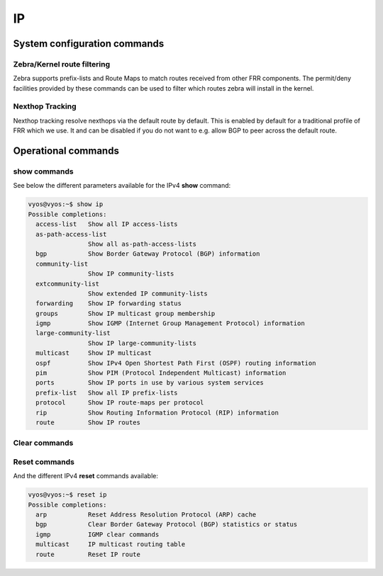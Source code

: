 ##
IP
##

System configuration commands
-----------------------------

.. cfgcmd:: set system ip disable-forwarding

   Use this command to disable IPv4 forwarding on all interfaces.

.. cfgcmd:: set system ip disable-directed-broadcast

   Use this command to disable IPv4 directed broadcast forwarding on all
   interfaces.

   If set, IPv4 directed broadcast forwarding will be completely disabled
   regardless of whether per-interface directed broadcast forwarding is
   enabled or not.

.. cfgcmd:: set system ip arp table-size <number>

   Use this command to define the maximum number of entries to keep in
   the ARP cache (1024, 2048, 4096, 8192, 16384, 32768).

.. cfgcmd:: set system ip multipath layer4-hashing

   Use this command to use Layer 4 information for IPv4 ECMP hashing.

Zebra/Kernel route filtering
^^^^^^^^^^^^^^^^^^^^^^^^^^^^

Zebra supports prefix-lists and Route Maps to match routes received from
other FRR components. The permit/deny facilities provided by these commands
can be used to filter which routes zebra will install in the kernel.

.. cfgcmd:: set system ip protocol <protocol> route-map <route-map>

   Apply a route-map filter to routes for the specified protocol. The following
   protocols can be used: any, babel, bgp, connected, eigrp, isis, kernel,
   ospf, rip, static, table

   .. note:: If you choose any as the option that will cause all protocols that
      are sending routes to zebra.

Nexthop Tracking
^^^^^^^^^^^^^^^^

Nexthop tracking resolve nexthops via the default route by default. This is enabled
by default for a traditional profile of FRR which we use. It and can be disabled if
you do not want to e.g. allow BGP to peer across the default route.

.. cfgcmd:: set system ip nht no-resolve-via-default

   Do not allow IPv4 nexthop tracking to resolve via the default route. This
   parameter is configured per-VRF, so the command is also available in the VRF
   subnode.

Operational commands
--------------------

show commands
^^^^^^^^^^^^^

See below the different parameters available for the IPv4 **show** command:

.. code-block:: none

   vyos@vyos:~$ show ip
   Possible completions:
     access-list   Show all IP access-lists
     as-path-access-list
                   Show all as-path-access-lists
     bgp           Show Border Gateway Protocol (BGP) information
     community-list
                   Show IP community-lists
     extcommunity-list
                   Show extended IP community-lists
     forwarding    Show IP forwarding status
     groups        Show IP multicast group membership
     igmp          Show IGMP (Internet Group Management Protocol) information
     large-community-list
                   Show IP large-community-lists
     multicast     Show IP multicast
     ospf          Show IPv4 Open Shortest Path First (OSPF) routing information
     pim           Show PIM (Protocol Independent Multicast) information
     ports         Show IP ports in use by various system services
     prefix-list   Show all IP prefix-lists
     protocol      Show IP route-maps per protocol
     rip           Show Routing Information Protocol (RIP) information
     route         Show IP routes

Clear commands
^^^^^^^^^^^^^^

.. opcmd:: clear ip arp <address | interface | table>

   Use this command to reset IPv6 Neighbor Discovery Protocol cache for
   an address or interface.

.. opcmd:: clear ip arp table

   Flush entire ARP cache

.. opcmd:: clear ip route cache

   Use this command to flush the kernel IPv6 route cache.
   An address can be added to flush it only for that route.

Reset commands
^^^^^^^^^^^^^^

And the different IPv4 **reset** commands available:

.. code-block:: none

   vyos@vyos:~$ reset ip
   Possible completions:
     arp           Reset Address Resolution Protocol (ARP) cache
     bgp           Clear Border Gateway Protocol (BGP) statistics or status
     igmp          IGMP clear commands
     multicast     IP multicast routing table
     route         Reset IP route
